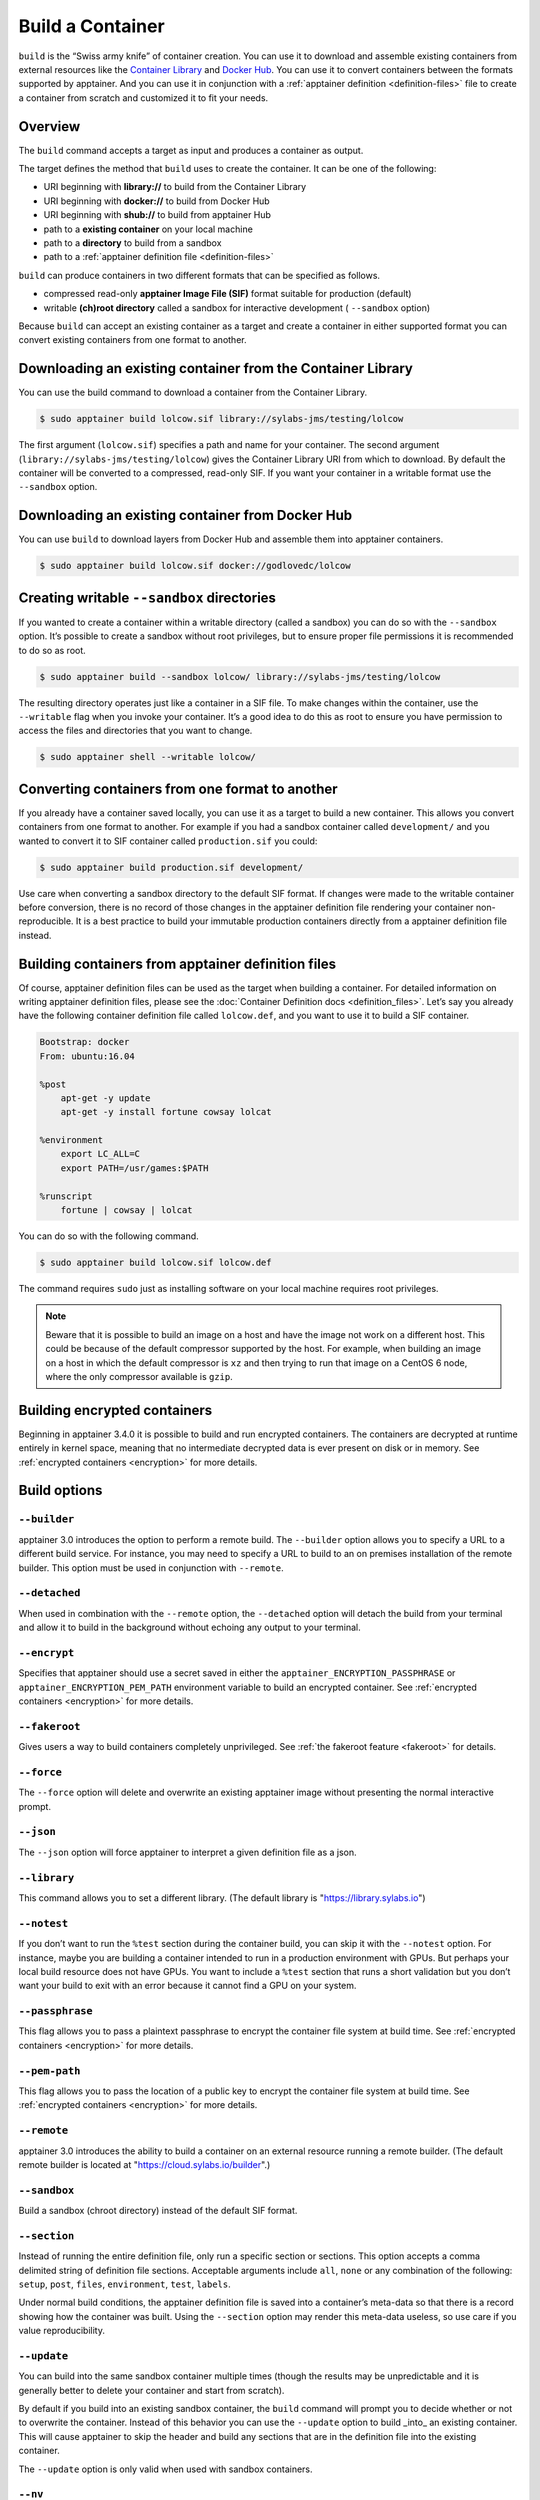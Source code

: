 .. _build-a-container:


=================
Build a Container
=================

.. _sec:build_a_container:

``build`` is the “Swiss army knife” of container creation. You can use it to
download and assemble existing containers from external resources like the
`Container Library <https://cloud.sylabs.io/library>`_ and
`Docker Hub <https://hub.docker.com/>`_. You can use it to convert containers
between the formats supported by apptainer. And you can use it in conjunction
with a :ref:`apptainer definition <definition-files>` file to create a
container from scratch and customized it to fit your needs.

--------
Overview
--------


The ``build`` command accepts a target as input and produces a container as
output.

The target defines the method that ``build`` uses to create the container. It
can be one of the following:


-  URI beginning with **library://** to build from the Container Library

-  URI beginning with **docker://** to build from Docker Hub

-  URI beginning with **shub://** to build from apptainer Hub

-  path to a **existing container** on your local machine

-  path to a **directory** to build from a sandbox

-  path to a :ref:`apptainer definition file <definition-files>`

``build`` can produce containers in two different formats that can be specified
as follows.

-  compressed read-only **apptainer Image File (SIF)** format suitable for
   production (default)

-  writable **(ch)root directory** called a sandbox for interactive development
   ( ``--sandbox`` option)

Because ``build`` can accept an existing container as a target and create a
container in either supported format you can convert existing containers from
one format to another.

------------------------------------------------------------
Downloading an existing container from the Container Library
------------------------------------------------------------

You can use the build command to download a container from the Container
Library.


.. code-block:: none

    $ sudo apptainer build lolcow.sif library://sylabs-jms/testing/lolcow

The first argument (``lolcow.sif``) specifies a path and name for your
container. The second argument (``library://sylabs-jms/testing/lolcow``) gives
the Container Library URI from which to download. By default the container will
be converted to a compressed, read-only SIF. If you want your container in a
writable format use the ``--sandbox`` option.

-------------------------------------------------
Downloading an existing container from Docker Hub
-------------------------------------------------

You can use ``build`` to download layers from Docker Hub and assemble them into
apptainer containers.

.. code-block:: none

    $ sudo apptainer build lolcow.sif docker://godlovedc/lolcow

.. _create_a_writable_container:

-------------------------------------------
Creating writable ``--sandbox`` directories
-------------------------------------------

If you wanted to create a container within a writable directory (called a
sandbox) you can do so with the ``--sandbox`` option. It’s possible to create a
sandbox without root privileges, but to ensure proper file permissions it is
recommended to do so as root.

.. code-block:: none

    $ sudo apptainer build --sandbox lolcow/ library://sylabs-jms/testing/lolcow

The resulting directory operates just like a container in a SIF file. To make
changes within the container, use the ``--writable`` flag when you invoke your
container.  It’s a good idea to do this as root to ensure you have permission to
access the files and directories that you want to change.

.. code-block:: none

    $ sudo apptainer shell --writable lolcow/

------------------------------------------------
Converting containers from one format to another
------------------------------------------------

If you already have a container saved locally, you can use it as a target to
build a new container. This allows you convert containers from one format to
another. For example if you had a sandbox container called ``development/`` and
you wanted to convert it to SIF container called ``production.sif`` you could:

.. code-block:: none

    $ sudo apptainer build production.sif development/

Use care when converting a sandbox directory to the default SIF format. If
changes were made to the writable container before conversion, there is no
record of those changes in the apptainer definition file rendering your
container non-reproducible. It is a best practice to build your immutable
production containers directly from a apptainer definition file instead.

-----------------------------------------------------
Building containers from apptainer definition files
-----------------------------------------------------

Of course, apptainer definition files can be used as the target when building
a container. For detailed information on writing apptainer definition files,
please see the :doc:`Container Definition docs <definition_files>`. Let’s say
you already have the following container definition file called ``lolcow.def``,
and you want to use it to build a SIF container.

.. code-block:: apptainer

    Bootstrap: docker
    From: ubuntu:16.04

    %post
        apt-get -y update
        apt-get -y install fortune cowsay lolcat

    %environment
        export LC_ALL=C
        export PATH=/usr/games:$PATH

    %runscript
        fortune | cowsay | lolcat

You can do so with the following command.

.. code-block:: none

    $ sudo apptainer build lolcow.sif lolcow.def

The command requires ``sudo`` just as installing software on your local machine
requires root privileges.


.. note::
    Beware that it is possible to build an image on a host and have the image not work on a different host. This could be because of
    the default compressor supported by the host. For example, when building an image on a host in which the default compressor
    is ``xz`` and then trying to run that image on a CentOS 6 node, where the only compressor available is ``gzip``.

-----------------------------
Building encrypted containers
-----------------------------
Beginning in apptainer 3.4.0 it is possible to build and run encrypted
containers.  The containers are decrypted at runtime entirely in kernel space, 
meaning that no intermediate decrypted data is ever present on disk or in 
memory.  See :ref:`encrypted containers <encryption>` for more details.

-------------
Build options
-------------

``--builder``
=============

apptainer 3.0 introduces the option to perform a remote build. The
``--builder`` option allows you to specify a URL to a different build service.
For instance, you may need to specify a URL to build to an on premises
installation of the remote builder.  This option must be used in conjunction
with ``--remote``.

``--detached``
==============

When used in combination with the ``--remote`` option, the ``--detached`` option
will detach the build from your terminal and allow it to build in the background
without echoing any output to your terminal.

``--encrypt``
==============

Specifies that apptainer should use a secret saved in either the 
``apptainer_ENCRYPTION_PASSPHRASE`` or ``apptainer_ENCRYPTION_PEM_PATH``
environment variable to build an encrypted container.  See :ref:`encrypted 
containers <encryption>` for more details.   

``--fakeroot``
==============

Gives users a way to build containers completely unprivileged.  See :ref:`the 
fakeroot feature <fakeroot>` for details. 

``--force``
===========

The ``--force`` option will delete and overwrite an existing apptainer image
without presenting the normal interactive prompt.

``--json``
==========

The ``--json`` option will force apptainer to interpret a given definition
file as a json.

``--library``
=============

This command allows you to set a different library.  (The default library is
"https://library.sylabs.io")

``--notest``
============

If you don’t want to run the ``%test`` section during the container build, you 
can skip it with the ``--notest`` option. For instance, maybe you are building a
container intended to run in a production environment with GPUs. But perhaps 
your local build resource does not have GPUs. You want to include a ``%test`` 
section that runs a short validation but you don’t want your build to exit with 
an error because it cannot find a GPU on your system.

``--passphrase``
================

This flag allows you to pass a plaintext passphrase to encrypt the container 
file system at build time. See :ref:`encrypted containers <encryption>` for more 
details.   

``--pem-path``
==============

This flag allows you to pass the location of a public key to encrypt the 
container file system at build time. See :ref:`encrypted containers 
<encryption>` for more details.  

``--remote``
============

apptainer 3.0 introduces the ability to build a container on an external
resource running a remote builder.  (The default remote builder is located at
"https://cloud.sylabs.io/builder".)

``--sandbox``
=============

Build a sandbox (chroot directory) instead of the default SIF format.

``--section``
=============

Instead of running the entire definition file, only run a specific section or
sections.  This option accepts a comma delimited string of definition file
sections.  Acceptable arguments include ``all``, ``none`` or any combination of
the following: ``setup``, ``post``, ``files``, ``environment``, ``test``,
``labels``.

Under normal build conditions, the apptainer definition file is saved into
a container’s meta-data so that there is a record showing how the container was
built. Using the ``--section`` option may render this meta-data useless, so use
care if you value reproducibility.

``--update``
============

You can build into the same sandbox container multiple times (though the results
may be unpredictable and it is generally better to delete your container and
start from scratch).

By default if you build into an existing sandbox container, the  ``build``
command will prompt you to decide whether or not to overwrite the container.
Instead of this behavior you can use the ``--update`` option to build _into_ an
existing container. This will cause apptainer to skip the header and build
any sections that are in the definition file into the existing container.

The ``--update`` option is only valid when used with sandbox containers.

``--nv``
========

This flag allows you to mount the Nvidia CUDA libraries of your host into your build
environment. Libraries are mounted during the execution of ``post`` and ``test`` sections.

.. note::

    This option can't be set via the environment variable `APPTAINER_NV`.
    Apptainer will attempt to bind binaries listed in APPTAINER_CONFDIR/nvliblist.conf,
    if the mount destination doesn't exist inside the container, they are ignored.

``--rocm``
==========

This flag allows you to mount the AMD Rocm libraries of your host into your build
environment. Libraries are mounted during the execution of ``post`` and ``test`` sections.

.. note::

    This option can't be set via the environment variable `APPTAINER_ROCM`.
    Apptainer will attempt to bind binaries listed in APPTAINER_CONFDIR/rocmliblist.conf,
    if the mount destination doesn't exist inside the container, they are ignored.

``--bind``
==========

This flag allows you to mount a directory, a file or an image during build, it works
the same way as ``--bind`` for ``shell``, ``exec`` and ``run`` and can be specified
multiple times, see :ref:`user defined bind paths <user-defined-bind-paths>`.
Bind mount occurs during the execution of ``post`` and ``test`` sections.

.. note::

    This option can't be set via the environment variables `APPTAINER_BIND` and `APPTAINER_BINDPATH`

**Beware that the mount points must exist in the built image** prior to executing ``post`` and ``test``.
So if you want to bind ``--bind /example`` and it doesn't exist in the bootstrap image, you have to
workaround that by adding a ``setup`` section:

.. code-block:: none

    %setup
      mkdir $APPTAINER_ROOTFS/example

.. note::

    Binding your directory to `/mnt` is another workaround, as this directory is often present in
    distribution images and is intended for that purpose, you could avoid the directory creation
    in the definition file.

-----------------
More Build topics
-----------------

-  If you want to **customize the cache location** (where Docker layers are
   downloaded on your system), specify Docker credentials, or any custom tweaks
   to your build environment, see :ref:`build environment <build-environment>`.

-  If you want to make internally **modular containers**, check out the getting
   started guide `here <https://sci-f.github.io/tutorials>`_

-  If you want to **build your containers** on the Remote Builder, (because you
   don’t have root access on a Linux machine or want to host your container on
   the cloud) check out `this site <https://cloud.sylabs.io/builder>`_

-  If you want to **build a container with an encrypted file system** look 
   :ref:`here <encryption>`.
